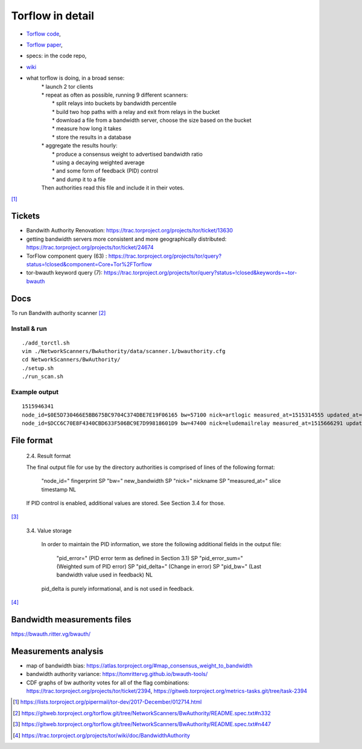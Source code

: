 Torflow in detail
==================

- `Torflow code <https://gitweb.torproject.org/torflow.git>`_,
- `Torflow paper <https://research.torproject.org/techreports/torflow-2009-08-07.pdf>`_,
- specs: in the code repo,
- `wiki <https://trac.torproject.org/projects/tor/wiki/doc/BandwidthAuthority>`_

- what torflow is doing, in a broad sense:
    | * launch 2 tor clients
    | * repeat as often as possible, running 9 different scanners:
    |     * split relays into buckets by bandwidth percentile
    |     * build two hop paths with a relay and exit from relays in the bucket
    |     * download a file from a bandwidth server, choose the size based on the bucket
    |     * measure how long it takes
    |     * store the results in a database
    | * aggregate the results hourly:
    |     * produce a consensus weight to advertised bandwidth ratio
    |     * using a decaying weighted average
    |     * and some form of feedback (PID) control
    |     * and dump it to a file
    | Then authorities read this file and include it in their votes.

[#]_

Tickets
------------

- Bandwith Authority Renovation:
  https://trac.torproject.org/projects/tor/ticket/13630
- getting bandwidth servers more consistent and more geographically distributed:
  https://trac.torproject.org/projects/tor/ticket/24674
- TorFlow component query (63) : https://trac.torproject.org/projects/tor/query?status=!closed&component=Core+Tor%2FTorflow
- tor-bwauth keyword query (7): https://trac.torproject.org/projects/tor/query?status=!closed&keywords=~tor-bwauth

Docs
----

To run Bandwith authority scanner [#]_


Install & run
~~~~~~~~~~~~~~

::

    ./add_torctl.sh
    vim ./NetworkScanners/BwAuthority/data/scanner.1/bwauthority.cfg
    cd NetworkScanners/BwAuthority/
    ./setup.sh
    ./run_scan.sh

Example output
~~~~~~~~~~~~~~~~

::

    1515946341
    node_id=$0E5D730466E5BB675BC9704C374DBE7E19F06165 bw=57100 nick=artlogic measured_at=1515314555 updated_at=1515314555 pid_error=4.11374090719 pid_error_sum=4.11374090719 pid_bw=57136645 pid_delta=2.12168374577 circ_fail=0.2 scanner=/scanner.1/scan-data/bws-6.5:7.4-done-2018-01-07-02:42:35
    node_id=$DCC6C70E8F4340CBD633F506BC9E7D99818601D9 bw=47400 nick=eludemailrelay measured_at=1515666291 updated_at=1515666291 pid_error=3.96703337994 pid_error_sum=3.96703337994 pid_bw=47422125 pid_delta=2.65469736988 circ_fail=0.0 scanner=/scanner.1/scan-data/bws-0.8:1.6-done-2018-01-11-04:24:51

File format
------------

    2.4. Result format

    The final output file for use by the directory authorities is comprised of
    lines of the following format:

      "node_id=" fingerprint SP
      "bw=" new_bandwidth SP
      "nick=" nickname SP
      "measured_at=" slice timestamp NL

    If PID control is enabled, additional values are stored. See Section 3.4
    for those.

[#]_

    3.4. Value storage

       In order to maintain the PID information, we store the following additional
       fields in the output file:

          "pid_error=" (PID error term as defined in Section 3.1) SP
          "pid_error_sum=" (Weighted sum of PID error) SP
          "pid_delta=" (Change in error) SP
          "pid_bw=" (Last bandwidth value used in feedback) NL

       pid_delta is purely informational, and is not used in feedback.

[#]_

Bandwidth measurements files
-----------------------------

https://bwauth.ritter.vg/bwauth/

Measurements analysis
-----------------------

- map of bandwidth bias: https://atlas.torproject.org/#map_consensus_weight_to_bandwidth
- bandwidth authority variance: https://tomrittervg.github.io/bwauth-tools/
- CDF graphs of bw authority votes for all of the flag combinations:
  https://trac.torproject.org/projects/tor/ticket/2394,
  https://gitweb.torproject.org/metrics-tasks.git/tree/task-2394


.. [#] https://lists.torproject.org/pipermail/tor-dev/2017-December/012714.html
.. [#] https://gitweb.torproject.org/torflow.git/tree/NetworkScanners/BwAuthority/README.spec.txt#n332
.. [#] https://gitweb.torproject.org/torflow.git/tree/NetworkScanners/BwAuthority/README.spec.txt#n447
.. [#] https://trac.torproject.org/projects/tor/wiki/doc/BandwidthAuthority
